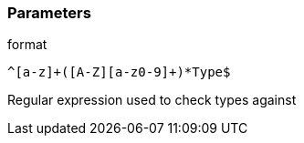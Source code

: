 === Parameters

.format
****

----
^[a-z]+([A-Z][a-z0-9]+)*Type$
----

Regular expression used to check types against
****
